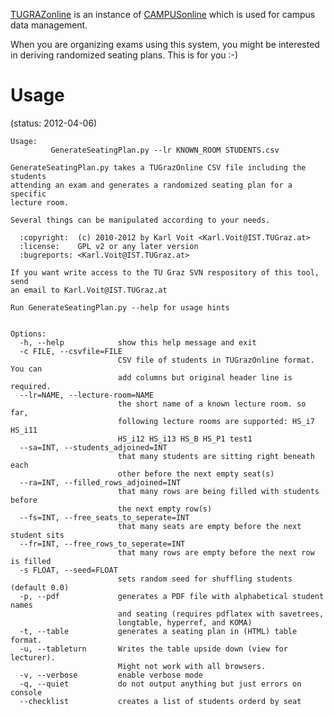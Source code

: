 # Time-stamp: <2012-04-06 15:31:19 vk>
# -*- coding: utf-8 -*-

[[https://online.tugraz.at/][TUGRAZonline]] is an instance of [[http://campusonline.tugraz.at/][CAMPUSonline]] which is used for campus
data management.

When you are organizing exams using this system, you might be
interested in deriving randomized seating plans. This is for you :-)

* Usage

(status: 2012-04-06)

: Usage: 
:          GenerateSeatingPlan.py --lr KNOWN_ROOM STUDENTS.csv
: 
: GenerateSeatingPlan.py takes a TUGrazOnline CSV file including the students
: attending an exam and generates a randomized seating plan for a specific
: lecture room.
: 
: Several things can be manipulated according to your needs. 
: 
:   :copyright:  (c) 2010-2012 by Karl Voit <Karl.Voit@IST.TUGraz.at>
:   :license:    GPL v2 or any later version
:   :bugreports: <Karl.Voit@IST.TUGraz.at>
: 
: If you want write access to the TU Graz SVN respository of this tool, send 
: an email to Karl.Voit@IST.TUGraz.at
: 
: Run GenerateSeatingPlan.py --help for usage hints
: 
: 
: Options:
:   -h, --help            show this help message and exit
:   -c FILE, --csvfile=FILE
:                         CSV file of students in TUGrazOnline format. You can
:                         add columns but original header line is required.
:   --lr=NAME, --lecture-room=NAME
:                         the short name of a known lecture room. so far,
:                         following lecture rooms are supported: HS_i7 HS_i11
:                         HS_i12 HS_i13 HS_B HS_P1 test1
:   --sa=INT, --students_adjoined=INT
:                         that many students are sitting right beneath each
:                         other before the next empty seat(s)
:   --ra=INT, --filled_rows_adjoined=INT
:                         that many rows are being filled with students before
:                         the next empty row(s)
:   --fs=INT, --free_seats_to_seperate=INT
:                         that many seats are empty before the next student sits
:   --fr=INT, --free_rows_to_seperate=INT
:                         that many rows are empty before the next row is filled
:   -s FLOAT, --seed=FLOAT
:                         sets random seed for shuffling students (default 0.0)
:   -p, --pdf             generates a PDF file with alphabetical student names
:                         and seating (requires pdflatex with savetrees,
:                         longtable, hyperref, and KOMA)
:   -t, --table           generates a seating plan in (HTML) table format.
:   -u, --tableturn       Writes the table upside down (view for lecturer).
:                         Might not work with all browsers.
:   -v, --verbose         enable verbose mode
:   -q, --quiet           do not output anything but just errors on console
:   --checklist           creates a list of students orderd by seat
